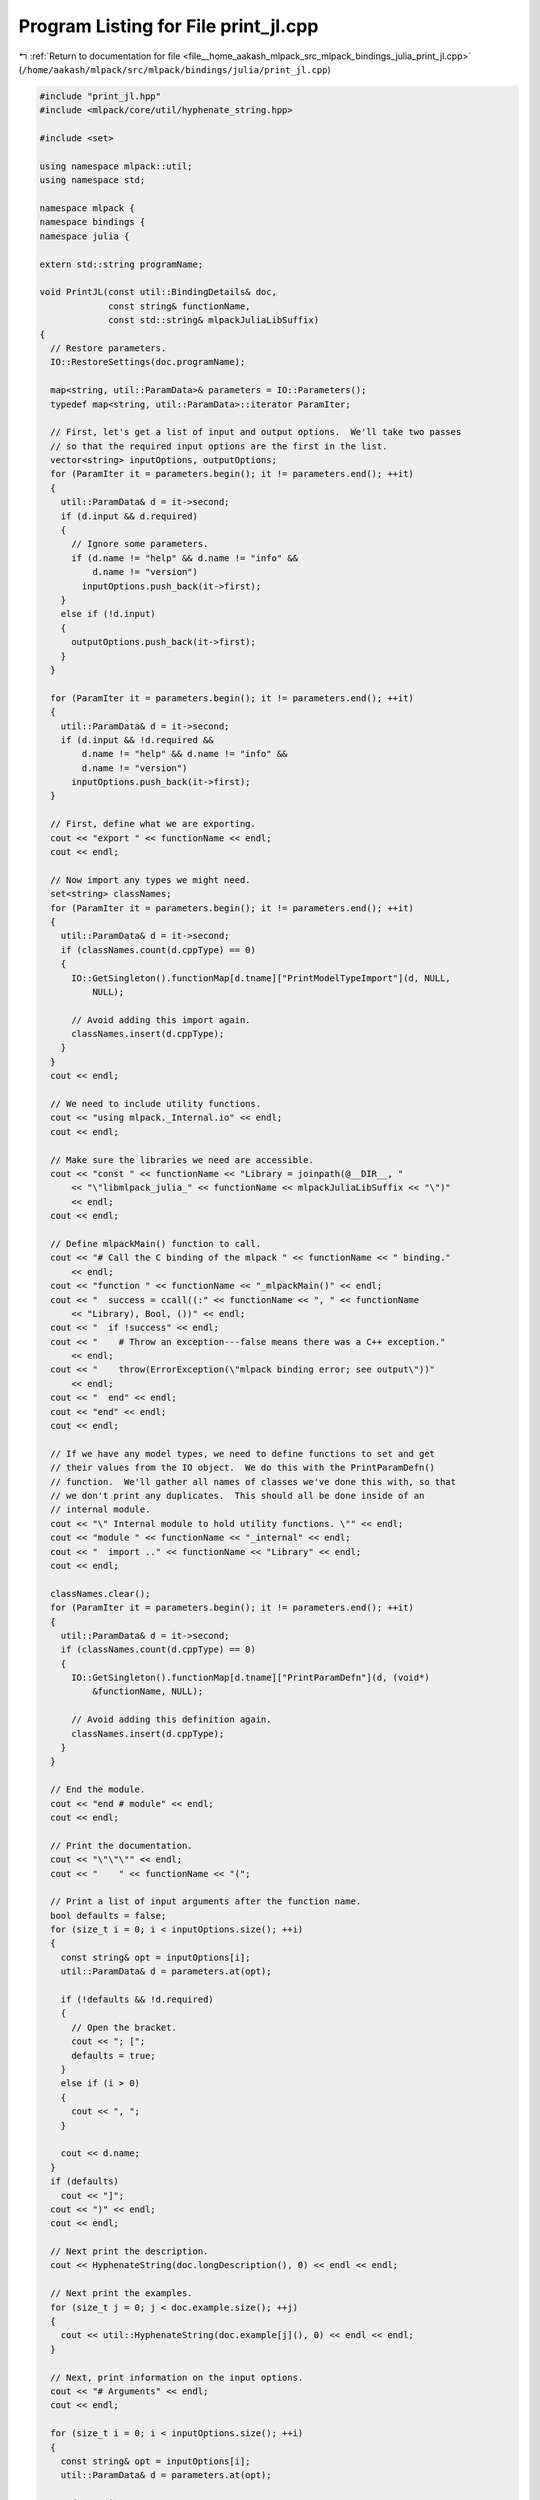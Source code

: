 
.. _program_listing_file__home_aakash_mlpack_src_mlpack_bindings_julia_print_jl.cpp:

Program Listing for File print_jl.cpp
=====================================

|exhale_lsh| :ref:`Return to documentation for file <file__home_aakash_mlpack_src_mlpack_bindings_julia_print_jl.cpp>` (``/home/aakash/mlpack/src/mlpack/bindings/julia/print_jl.cpp``)

.. |exhale_lsh| unicode:: U+021B0 .. UPWARDS ARROW WITH TIP LEFTWARDS

.. code-block:: cpp

   
   #include "print_jl.hpp"
   #include <mlpack/core/util/hyphenate_string.hpp>
   
   #include <set>
   
   using namespace mlpack::util;
   using namespace std;
   
   namespace mlpack {
   namespace bindings {
   namespace julia {
   
   extern std::string programName;
   
   void PrintJL(const util::BindingDetails& doc,
                const string& functionName,
                const std::string& mlpackJuliaLibSuffix)
   {
     // Restore parameters.
     IO::RestoreSettings(doc.programName);
   
     map<string, util::ParamData>& parameters = IO::Parameters();
     typedef map<string, util::ParamData>::iterator ParamIter;
   
     // First, let's get a list of input and output options.  We'll take two passes
     // so that the required input options are the first in the list.
     vector<string> inputOptions, outputOptions;
     for (ParamIter it = parameters.begin(); it != parameters.end(); ++it)
     {
       util::ParamData& d = it->second;
       if (d.input && d.required)
       {
         // Ignore some parameters.
         if (d.name != "help" && d.name != "info" &&
             d.name != "version")
           inputOptions.push_back(it->first);
       }
       else if (!d.input)
       {
         outputOptions.push_back(it->first);
       }
     }
   
     for (ParamIter it = parameters.begin(); it != parameters.end(); ++it)
     {
       util::ParamData& d = it->second;
       if (d.input && !d.required &&
           d.name != "help" && d.name != "info" &&
           d.name != "version")
         inputOptions.push_back(it->first);
     }
   
     // First, define what we are exporting.
     cout << "export " << functionName << endl;
     cout << endl;
   
     // Now import any types we might need.
     set<string> classNames;
     for (ParamIter it = parameters.begin(); it != parameters.end(); ++it)
     {
       util::ParamData& d = it->second;
       if (classNames.count(d.cppType) == 0)
       {
         IO::GetSingleton().functionMap[d.tname]["PrintModelTypeImport"](d, NULL,
             NULL);
   
         // Avoid adding this import again.
         classNames.insert(d.cppType);
       }
     }
     cout << endl;
   
     // We need to include utility functions.
     cout << "using mlpack._Internal.io" << endl;
     cout << endl;
   
     // Make sure the libraries we need are accessible.
     cout << "const " << functionName << "Library = joinpath(@__DIR__, "
         << "\"libmlpack_julia_" << functionName << mlpackJuliaLibSuffix << "\")"
         << endl;
     cout << endl;
   
     // Define mlpackMain() function to call.
     cout << "# Call the C binding of the mlpack " << functionName << " binding."
         << endl;
     cout << "function " << functionName << "_mlpackMain()" << endl;
     cout << "  success = ccall((:" << functionName << ", " << functionName
         << "Library), Bool, ())" << endl;
     cout << "  if !success" << endl;
     cout << "    # Throw an exception---false means there was a C++ exception."
         << endl;
     cout << "    throw(ErrorException(\"mlpack binding error; see output\"))"
         << endl;
     cout << "  end" << endl;
     cout << "end" << endl;
     cout << endl;
   
     // If we have any model types, we need to define functions to set and get
     // their values from the IO object.  We do this with the PrintParamDefn()
     // function.  We'll gather all names of classes we've done this with, so that
     // we don't print any duplicates.  This should all be done inside of an
     // internal module.
     cout << "\" Internal module to hold utility functions. \"" << endl;
     cout << "module " << functionName << "_internal" << endl;
     cout << "  import .." << functionName << "Library" << endl;
     cout << endl;
   
     classNames.clear();
     for (ParamIter it = parameters.begin(); it != parameters.end(); ++it)
     {
       util::ParamData& d = it->second;
       if (classNames.count(d.cppType) == 0)
       {
         IO::GetSingleton().functionMap[d.tname]["PrintParamDefn"](d, (void*)
             &functionName, NULL);
   
         // Avoid adding this definition again.
         classNames.insert(d.cppType);
       }
     }
   
     // End the module.
     cout << "end # module" << endl;
     cout << endl;
   
     // Print the documentation.
     cout << "\"\"\"" << endl;
     cout << "    " << functionName << "(";
   
     // Print a list of input arguments after the function name.
     bool defaults = false;
     for (size_t i = 0; i < inputOptions.size(); ++i)
     {
       const string& opt = inputOptions[i];
       util::ParamData& d = parameters.at(opt);
   
       if (!defaults && !d.required)
       {
         // Open the bracket.
         cout << "; [";
         defaults = true;
       }
       else if (i > 0)
       {
         cout << ", ";
       }
   
       cout << d.name;
     }
     if (defaults)
       cout << "]";
     cout << ")" << endl;
     cout << endl;
   
     // Next print the description.
     cout << HyphenateString(doc.longDescription(), 0) << endl << endl;
   
     // Next print the examples.
     for (size_t j = 0; j < doc.example.size(); ++j)
     {
       cout << util::HyphenateString(doc.example[j](), 0) << endl << endl;
     }
   
     // Next, print information on the input options.
     cout << "# Arguments" << endl;
     cout << endl;
   
     for (size_t i = 0; i < inputOptions.size(); ++i)
     {
       const string& opt = inputOptions[i];
       util::ParamData& d = parameters.at(opt);
   
       std::ostringstream oss;
       oss << " - ";
   
       IO::GetSingleton().functionMap[d.tname]["PrintDoc"](d, NULL, (void*) &oss);
   
       cout << util::HyphenateString(oss.str(), 6) << endl;
     }
   
     cout << endl;
     cout << "# Return values" << endl;
     cout << endl;
   
     for (size_t i = 0; i < outputOptions.size(); ++i)
     {
       const string& opt = outputOptions[i];
       util::ParamData& d = parameters.at(opt);
   
       std::ostringstream oss;
       oss << " - ";
   
       IO::GetSingleton().functionMap[d.tname]["PrintDoc"](d, NULL, (void*) &oss);
   
       cout << util::HyphenateString(oss.str(), 6) << endl;
     }
     cout << endl;
   
     cout << "\"\"\"" << endl;
   
     // Print the signature.
     cout << "function " << functionName << "(";
     const size_t indent = 10 + functionName.size();
   
     // Print required input arguments as part of the function signature, followed
     // by non-required input arguments.
     defaults = false;
     for (size_t i = 0; i < inputOptions.size(); ++i)
     {
       const string& opt = inputOptions[i];
       util::ParamData& d = parameters.at(opt);
   
       if (!defaults && !d.required)
       {
         cout << ";" << endl << string(indent, ' ');
         defaults = true;
       }
       else if (i > 0)
       {
         cout << "," << endl << string(indent, ' ');
       }
   
       IO::GetSingleton().functionMap[d.tname]["PrintInputParam"](d, NULL,
           NULL);
     }
   
     // Print the 'points_are_rows' option.
     if (!defaults)
       cout << ";" << endl << string(indent, ' ');
     else
       cout << "," << endl << string(indent, ' ');
     cout << "points_are_rows::Bool = true)" << endl;
   
     // Force symbols to load.
     cout << "  # Force the symbols to load." << endl;
     cout << "  ccall((:loadSymbols, " << functionName << "Library), Nothing, ());"
         << endl;
     cout << endl;
   
     // Create the set of model pointers.
     cout << "  # Create the set of model pointers to avoid setting multiple "
         << "finalizers." << endl;
     cout << "  modelPtrs = Set{Ptr{Nothing}}()" << endl;
     cout << endl;
   
     // Restore IO settings.
     cout << "  IORestoreSettings(\"" << programName << "\")" << endl;
     cout << endl;
   
     // Handle each input argument's processing before calling mlpackMain().
     cout << "  # Process each input argument before calling mlpackMain()."
         << endl;
     for (const string& opt : inputOptions)
     {
       if (opt != "verbose")
       {
         util::ParamData& d = parameters.at(opt);
         IO::GetSingleton().functionMap[d.tname]["PrintInputProcessing"](d,
             &functionName, NULL);
       }
     }
   
     // Special handling for verbose output.
     cout << "  if verbose !== nothing && verbose === true" << endl;
     cout << "    IOEnableVerbose()" << endl;
     cout << "  else" << endl;
     cout << "    IODisableVerbose()" << endl;
     cout << "  end" << endl;
     cout << endl;
   
     // Mark output parameters as passed.
     for (const string& opt : outputOptions)
     {
       util::ParamData& d = parameters.at(opt);
       cout << "  IOSetPassed(\"" << d.name << "\")" << endl;
     }
   
     // Call the program.
     cout << "  # Call the program." << endl;
     cout << "  " << functionName << "_mlpackMain()" << endl;
     cout << endl;
   
     // Extract the results in order.
     cout << "  return ";
     string indentStr(9, ' ');
     for (size_t i = 0; i < outputOptions.size(); ++i)
     {
       util::ParamData& d = parameters.at(outputOptions[i]);
       IO::GetSingleton().functionMap[d.tname]["PrintOutputProcessing"](d,
           &functionName, NULL);
   
       // Print newlines if we are returning multiple output options.
       if (i + 1 < outputOptions.size())
         cout << "," << endl << indentStr;
     }
   
     cout << endl << "end" << endl;
   }
   
   } // namespace julia
   } // namespace bindings
   } // namespace mlpack
